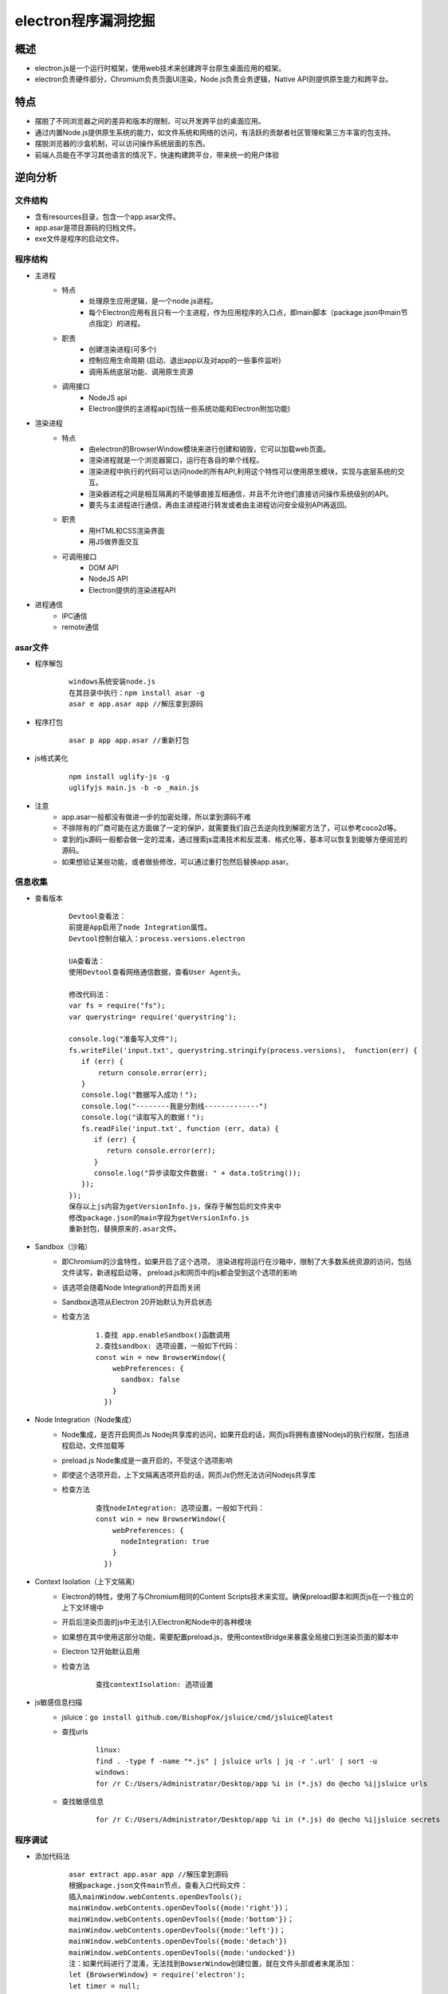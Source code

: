 ﻿electron程序漏洞挖掘
========================================

概述
----------------------------------------
+ electron.js是一个运行时框架，使用web技术来创建跨平台原生桌面应用的框架。
+ electron负责硬件部分，Chromium负责页面UI渲染，Node.js负责业务逻辑，Native API则提供原生能力和跨平台。

特点
----------------------------------------
+ 摆脱了不同浏览器之间的差异和版本的限制，可以开发跨平台的桌面应用。
+ 通过内置Node.js提供原生系统的能力，如文件系统和网络的访问，有活跃的贡献者社区管理和第三方丰富的包支持。
+ 摆脱浏览器的沙盒机制，可以访问操作系统层面的东西。
+ 前端人员能在不学习其他语言的情况下，快速构建跨平台，带来统一的用户体验

逆向分析
----------------------------------------

文件结构
~~~~~~~~~~~~~~~~~~~~~~~~~~~~~~~~~~~~~~~~
+ 含有resources目录，包含一个app.asar文件。
+ app.asar是项目源码的归档文件。
+ exe文件是程序的启动文件。

程序结构
~~~~~~~~~~~~~~~~~~~~~~~~~~~~~~~~~~~~~~~~
+ 主进程
    - 特点
        + 处理原生应用逻辑，是一个node.js进程。
        + 每个Electron应用有且只有一个主进程，作为应用程序的入口点，即main脚本（package.json中main节点指定）的进程。
    - 职责
        + 创建渲染进程(可多个)
        + 控制应用生命周期 (启动、退出app以及对app的一些事件监听)
        + 调用系统底层功能、调用原生资源
    - 调用接口
        + NodeJS api
        + Electron提供的主进程api(包括一些系统功能和Electron附加功能)
+ 渲染进程
    - 特点
        + 由electron的BrowserWindow模块来进行创建和销毁，它可以加载web页面。
        + 渲染进程就是一个浏览器窗口，运行在各自的单个线程。
        + 渲染进程中执行的代码可以访问node的所有API,利用这个特性可以使用原生模块，实现与底层系统的交互。
        + 渲染器进程之间是相互隔离的不能够直接互相通信，并且不允许他们直接访问操作系统级别的API。
        + 要先与主进程进行通信，再由主进程进行转发或者由主进程访问安全级别API再返回。
    - 职责
        + 用HTML和CSS渲染界面
        + 用JS做界面交互
    - 可调用接口
        + DOM API
        + NodeJS API
        + Electron提供的渲染进程API
+ 进程通信
    + IPC通信
    + remote通信

|electron1|
|electron2|

asar文件
~~~~~~~~~~~~~~~~~~~~~~~~~~~~~~~~~~~~~~~~
+ 程序解包
    ::
    
        windows系统安装node.js
        在其目录中执行：npm install asar -g
        asar e app.asar app //解压拿到源码
+ 程序打包
    ::
    
        asar p app app.asar //重新打包
+ js格式美化
    ::
    
        npm install uglify-js -g
        uglifyjs main.js -b -o _main.js
+ 注意
    - app.asar一般都没有做进一步的加密处理，所以拿到源码不难
    - 不排除有的厂商可能在这方面做了一定的保护，就需要我们自己去逆向找到解密方法了，可以参考coco2d等。
    - 拿到的js源码一般都会做一定的混淆，通过搜索js混淆技术和反混淆、格式化等，基本可以恢复到能够方便阅览的源码。
    - 如果想验证某些功能，或者做些修改，可以通过重打包然后替换app.asar。

信息收集
~~~~~~~~~~~~~~~~~~~~~~~~~~~~~~~~~~~~~~~~
+ 查看版本
    ::
    
        Devtool查看法：
        前提是App启用了node Integration属性。
        Devtool控制台输入：process.versions.electron
        
        UA查看法：
        使用Devtool查看网络通信数据，查看User Agent头。
        
        修改代码法：
        var fs = require("fs");
        var querystring= require('querystring');

        console.log("准备写入文件");
        fs.writeFile('input.txt', querystring.stringify(process.versions),  function(err) {
           if (err) {
               return console.error(err);
           }
           console.log("数据写入成功！");
           console.log("--------我是分割线-------------")
           console.log("读取写入的数据！");
           fs.readFile('input.txt', function (err, data) {
              if (err) {
                 return console.error(err);
              }
              console.log("异步读取文件数据: " + data.toString());
           });
        });
        保存以上js内容为getVersionInfo.js，保存于解包后的文件夹中
        修改package.json的main字段为getVersionInfo.js
        重新封包，替换原来的.asar文件。
+ Sandbox（沙箱）
    - 即Chromium的沙盒特性，如果开启了这个选项， 渲染进程将运行在沙箱中，限制了大多数系统资源的访问，包括文件读写，新进程启动等， preload.js和网页中的js都会受到这个选项的影响
    - 该选项会随着Node Integration的开启而关闭
    - Sandbox选项从Electron 20开始默认为开启状态
    - 检查方法
        ::
        
            1.查找 app.enableSandbox()函数调用
            2.查找sandbox: 选项设置，一般如下代码：
            const win = new BrowserWindow({
                webPreferences: {
                  sandbox: false
                }
              })
+ Node Integration（Node集成）
    - Node集成，是否开启网页Js Nodej共享库的访问，如果开启的话，网页js将拥有直接Nodejs的执行权限，包括进程启动，文件加载等
    - preload.js Node集成是一直开启的，不受这个选项影响
    - 即使这个选项开启，上下文隔离选项开启的话，网页Js仍然无法访问Nodejs共享库
    - 检查方法
        ::
        
            查找nodeIntegration: 选项设置，一般如下代码：
            const win = new BrowserWindow({
                webPreferences: {
                  nodeIntegration: true
                }
              })
+ Context Isolation（上下文隔离）
    - Electron的特性，使用了与Chromium相同的Content Scripts技术来实现。确保preload脚本和网页js在一个独立的上下文环境中
    - 开启后渲染页面的js中无法引入Electron和Node中的各种模块
    - 如果想在其中使用这部分功能，需要配置preload.js，使用contextBridge来暴露全局接口到渲染页面的脚本中
    - Electron 12开始默认启用
    - 检查方法
        ::
        
            查找contextIsolation: 选项设置
+ js敏感信息扫描
    - jsluice：``go install github.com/BishopFox/jsluice/cmd/jsluice@latest``
    - 查找urls
        ::
        
            linux:
            find . -type f -name "*.js" | jsluice urls | jq -r '.url' | sort -u
            windows:
            for /r C:/Users/Administrator/Desktop/app %i in (*.js) do @echo %i|jsluice urls
    - 查找敏感信息
        ::
        
            for /r C:/Users/Administrator/Desktop/app %i in (*.js) do @echo %i|jsluice secrets

程序调试
~~~~~~~~~~~~~~~~~~~~~~~~~~~~~~~~~~~~~~~~
+ 添加代码法
    ::
    
        asar extract app.asar app //解压拿到源码
        根据package.json文件main节点，查看入口代码文件：
        插入mainWindow.webContents.openDevTools();
        mainWindow.webContents.openDevTools({mode:'right'})；
        mainWindow.webContents.openDevTools({mode:'bottom'})；
        mainWindow.webContents.openDevTools({mode:'left'})；
        mainWindow.webContents.openDevTools({mode:'detach'})
        mainWindow.webContents.openDevTools({mode:'undocked'})
        注：如果代码进行了混淆，无法找到BowserWindow创建位置，就在文件头部或者末尾添加：
        let {BrowserWindow} = require('electron');
        let timer = null;
        timer = setInterval(()=>{
            let windows = BrowserWindow.getAllWindows();
            if(windows.length > 0){
                windows.forEach(v=>{
                    if(v){
                        v.webContents.openDevTools();
                    }
                })
                clearInterval(timer);
            }
        },5000);
        //重新打包，替换原始app.asar
        asar pack app app.asar 
        注：这里调试的是渲染进程。
        假如打开程序5s后，程序关闭，那么可能是对devtool窗口有监控，则可以关闭devtool打开的事件监听：
                let {BrowserWindow} = require('electron');
        let timer = null;
        timer = setInterval(()=>{
            let windows = BrowserWindow.getAllWindows();
            if(windows.length > 0){
                windows.forEach(v=>{
                    if(v){
                        v.webContents.removeAllListeners('devtools-opened');
                        v.webContents.openDevTools();
                    }
                })
                clearInterval(timer);
            }
        },5000);
        或者添加以下代码将窗口的close置空：
        v.close = () =>{};
+ 端口调试法
    ::
    
        调试渲染进程：
        命令行启动目标程序 *.exe -remote-debugging-port=9222
        浏览器中即可出现对应的页面，点击inspect调试
        
        调试主进程：
        下载对应版本的node和electron，然后将node添加到环境变量中。
        配置electron下载源，安装npm install electron@17.1.2
        npm config set ELECTRON_MIRROR https://npm.taobao.org/mirrors/electron/
        使用Electron提供的 ​--inspect​ 和 ​--inspect-brk​ 开关以调试模式打开程序。
        --inspect-brk=[port] 和--inspector 一样，但是会在JavaScript 脚本的第一行暂停运行。
        使用以下命令：
        electron --inspect[=5858] your/app
        注：默认是9229端口。
        
        安装chrome浏览器，打开chrome://inspect
        配置Discover network targets，添加9222，9229端口
        加载源码，在js入口处添加断点。
+ 初始调试法
    ::
    
        找到index.html，在body部分添加：
        <script>alert("hello")</script>
        重新封包，打开程序，在出现弹框时，按下enter的同时，按ctrl + shift + i就可以打开控制台。
+ Debugtron工具
    ::
    
        地址：https://github.com/pd4d10/debugtron
        注：可调试主进程和渲染进程。
+ 设置代理
    ::
    
        /app.exe --args --proxy-server=127.0.0.1:8080 --ignore-certificate-errors

注入hook
~~~~~~~~~~~~~~~~~~~~~~~~~~~~~~~~~~~~~~~~
+ did-finish-load事件
    ::
    
        首先在窗口创建部分添加事件：
        mainWindow.webContents.on("did-finish-load", function() {
        const js = fs.readFileSync(path.join(__dirname, 'netflixHook.js')).toString();
        mainWindow.webContents.executeJavaScript(js);
        });
        netflixHook.js文件如下：
        const injection = () => {
            //这里填写js hook代码
        };
        inject();

攻击面分析
----------------------------------------

利用渲染进程本身进行RCE
~~~~~~~~~~~~~~~~~~~~~~~~~~~~~~~~~~~~~~~~
+ 通过NodeJs共享库RCE
+ 通过chromium Nday RCE

通过IPC影响主进程进行RCE
~~~~~~~~~~~~~~~~~~~~~~~~~~~~~~~~~~~~~~~~
+ 需要主进程ipcmain，实现了危险方法
    ::
    
        例如主进程：
        ipcMain.on('fetch-data', (event, data) => {
            exec(data);  // Potentially dangerous function call
        });
        渲染进程：
        ipcRenderer.send('fetch-data', 'rm -rf /');
+ 需要当前执行上下文可以访问IPC

常规利用方法
~~~~~~~~~~~~~~~~~~~~~~~~~~~~~~~~~~~~~~~~
+ 分析选项开启状态
    ::
    
        grep -r "sandbox:" ./
        grep -r "nodeIntegration:" ./
        grep -r "contextIsolation:" ./
+ NI为true, CISO为 false，SBX为false
    - 允许了页面之间访问nodejs共享库，只要获取目标应用的一个XSS漏洞，就能直接通过访问NodeJS共享库，升级为XSS漏洞。
    - NI配置方法：在man.js中webPreferences中配置了nodeIntegration为true/false
+ NI为false, CISO为false，SBX为false
    - 关闭了Nodejs集成，导致我们不能在web页面上下文访问Nodejs共享库。
    - 因为上下文隔离没有开启，web页面和preload.js处于同一上下文中，导致我们可以通过污染原型链，获取preload,js的函数，进行ipcmain调用，命令执行等。
    - 限制条件
        ::
        
            Electron<10
            - 可以使用原型链污染获取remote/IPC模块
            - Remote模块可以直接通过主进程执行node js绕过沙箱
            Electron 10<version<14
            - 可以使用原型链污染获取remote/IPC模块
            - 需要Remote Module Explicitly Enabled，才可以使用remote模块RCE
            - 主进程IPC存在错误配置，通过进程间通信IPC，进行RCE
            Electron >14
            - 只能通过原型链污染获取IPC模块
+ NI为true/false, CISO为true，SBX为false
    - 因为没有开启沙箱，通过Chrome渲染进程远程代码执行漏洞，就可以直接RCE。
    - Chromium 83、86、87、88版本，如果electorn内置了Chromium就可以通过XSS，直接攻击，进行RCE。
+ NI:false, CISO:true, SBX为true
    - 有沙箱， 我们只能通过IPC进行攻击，但是如果我们js处于iframe之中，可能没有ipc访问权限,需要绕过。
    - 绕过思路
        + iframe下无ipc接口绕过
        + 关闭CISO,直接使用IPC，绕过限制
        + 关闭CISO,使用原型链污染获取remote模块进行RCE
        
自定义协议
~~~~~~~~~~~~~~~~~~~~~~~~~~~~~~~~~~~~~~
+ electron应用可以注册自己的url协议，例如custom://。
+ 这样可以通过浏览器直接打开应用，如果对url协议的处理不当可能导致rce等。
+ 检测方法
    ::
        
        查找registerHttpProtocol方法调用

代码审计
~~~~~~~~~~~~~~~~~~~~~~~~~~~~~~~~~~~~~~~
+ 寻找输入点
    - 如xss漏洞等

更新升级
~~~~~~~~~~~~~~~~~~~~~~~~~~~~~~~~~~~~~~~
+ MITM
    - HTTP方式升级
+ windows升级提权
    ::
    
        恶意工程：https://github.com/parsiya/evil-electron/
        1.告诉服务下载更新（windows一般通过命名管道）。
        2.将C:\Program Files (x86)\vendor\electron-app\ 中的所有内容复制到 C:\ProgramData\[redacted]\Updates（下载更新的位置）。
        3.删除下载的安装程序，但复制其文件名 (GUID.exe)。
        4.将electro-app.exe重命名为下载的安装程序的名称 (GUID.exe)。
        5.将目标中的 resources\app.asar文件替换为我自己的后门文件。
        6.继续Windows服务运行安装程序。
        7.弹出具有SYSTEM权限的cmd。
+ 免杀技术
    ::
    
        恶意代码藏于app.asar文件中。

挖掘思路
----------------------------------------
+ 组件漏洞
    ::
    
        使用asar解压程序文件，切换到解压目录中.
        执行 npm install --package-lock-only 生成package-lock.json文件。
        执行 npm audit --verbose进行组件漏洞分析。
+ XSS漏洞
    ::
    
        示例程序：https://github.com/MrH4r1/Electro-XSS
        payload：
        <img src=x onerror=alert(1) />
        <img src=x onerror=alert(require('child_process').execSync('gnome-calculator')); />
        <img src=x onerror=alert(require('child_process').exec('calc')); />
+ IPC攻击
+ webview攻击
    ::
    
        webPreferences中启用webview：
        webviewTag: true
        <webview src="http://malicious.site"></webview>
+ 升级漏洞
+ 查看是否有自定义协议
    ::
    
        grep -r "registerHttpProtocol" ./
+ 查找有无html内容拼接
    ::
    
        var $input2 = $("<input type='text' value='"+value+"' name='value' class='form-control' style=' width:20%; display: inline-block;' placeholder='value'>");
        分析拼接的输入点是否用户可控，查看是否有xss漏洞。

        
.. |electron1| image:: ../../../images/electron1.webp
.. |electron2| image:: ../../../images/electron2.png
